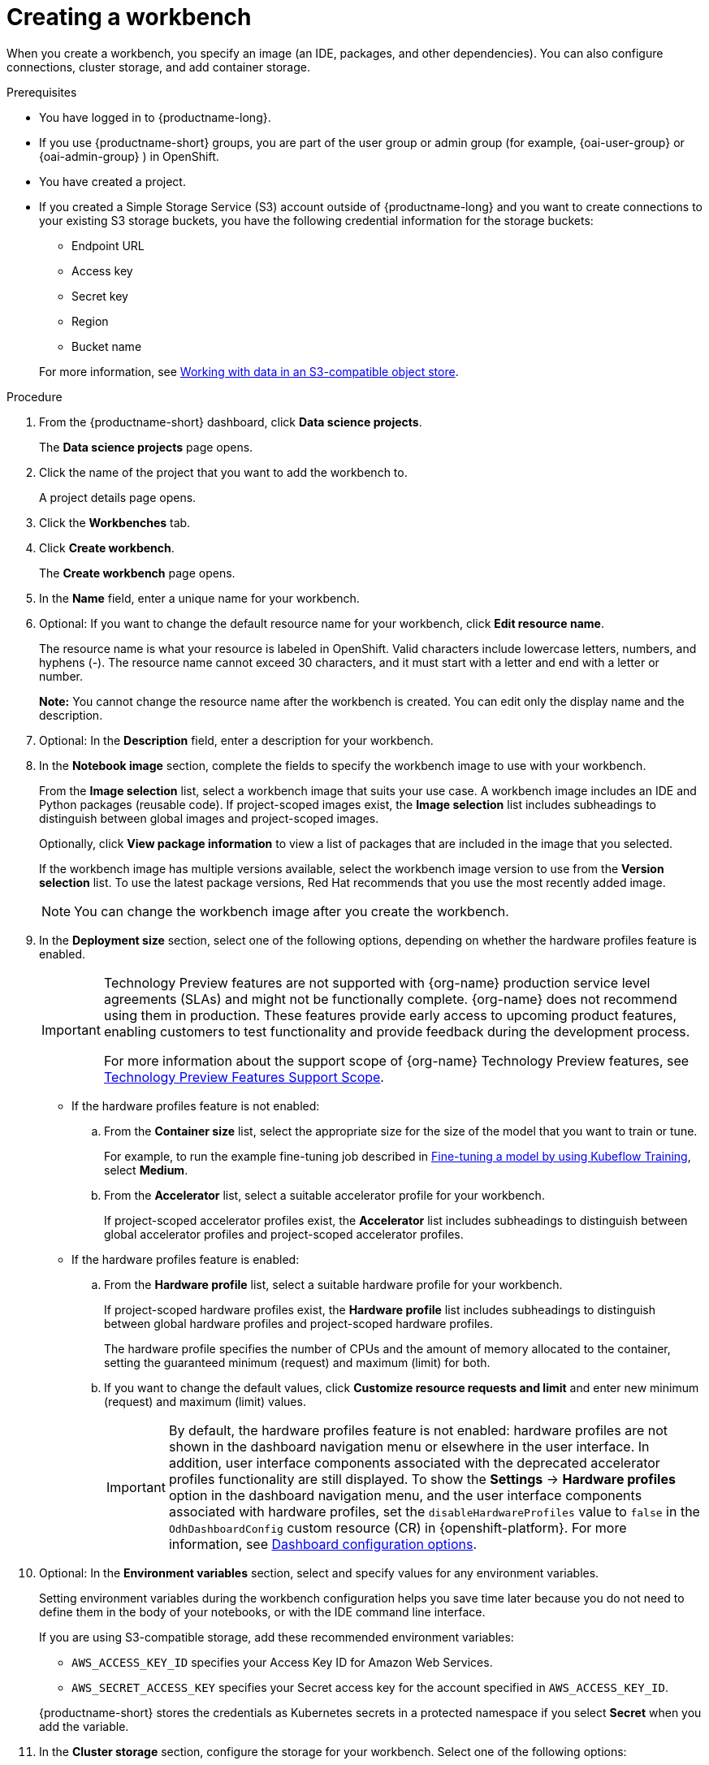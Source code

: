 :_module-type: PROCEDURE

[id="creating-a-project-workbench_{context}"]
= Creating a workbench

When you create a workbench, you specify an image (an IDE, packages, and other dependencies). You can also configure connections, cluster storage, and add container storage.


.Prerequisites
* You have logged in to {productname-long}.
ifndef::upstream[]
* If you use {productname-short} groups, you are part of the user group or admin group (for example, {oai-user-group} or {oai-admin-group} ) in OpenShift.
endif::[]
ifdef::upstream[]
* If you use {productname-short} groups, you are part of the user group or admin group (for example, {odh-user-group} or {odh-admin-group}) in OpenShift.
endif::[]
* You have created a project. 
ifndef::upstream[]
* If you created a Simple Storage Service (S3) account outside of {productname-long} and you want to create connections to your existing S3 storage buckets, you have the following credential information for the storage buckets:
+
--			
** Endpoint URL 						
** Access key 						
** Secret key 						
** Region
** Bucket name 
--
+
For more information, see link:{rhoaidocshome}{default-format-url}/working_with_data_in_an_s3-compatible_object_store[Working with data in an S3-compatible object store].
endif::[]


.Procedure
. From the {productname-short} dashboard, click *Data science projects*.
+
The *Data science projects* page opens.
. Click the name of the project that you want to add the workbench to.
+
A project details page opens.
. Click the *Workbenches* tab.
. Click *Create workbench*.
+
The *Create workbench* page opens.
. In the *Name* field, enter a unique name for your workbench.

. Optional: If you want to change the default resource name for your workbench, click *Edit resource name*. 
+
The resource name is what your resource is labeled in OpenShift.
Valid characters include lowercase letters, numbers, and hyphens (-).
The resource name cannot exceed 30 characters, and it must start with a letter and end with a letter or number.
+
*Note:* You cannot change the resource name after the workbench is created.
You can edit only the display name and the description.


. Optional: In the *Description* field, enter a description for your workbench.
. In the *Notebook image* section, complete the fields to specify the workbench image to use with your workbench.
+
From the *Image selection* list, select a workbench image that suits your use case. A workbench image includes an IDE and Python packages (reusable code). 
If project-scoped images exist, the *Image selection* list includes subheadings to distinguish between global images and project-scoped images.
+
Optionally, click *View package information* to view a list of packages that are included in the image that you selected.
+
If the workbench image has multiple versions available, select the workbench image version to use from the *Version selection* list. To use the latest package versions, Red Hat recommends that you use the most recently added image. 
+
NOTE: You can change the workbench image after you create the workbench.

. In the *Deployment size* section, select one of the following options, depending on whether the hardware profiles feature is enabled.
+
ifndef::upstream[]
[IMPORTANT]
====
ifdef::self-managed[]
The hardware profiles feature is currently available in {productname-long} {vernum} as a Technology Preview feature.
endif::[]
ifdef::cloud-service[]
The hardware profiles feature is currently available in {productname-long} as a Technology Preview feature.
endif::[]
Technology Preview features are not supported with {org-name} production service level agreements (SLAs) and might not be functionally complete.
{org-name} does not recommend using them in production.
These features provide early access to upcoming product features, enabling customers to test functionality and provide feedback during the development process.

For more information about the support scope of {org-name} Technology Preview features, see link:https://access.redhat.com/support/offerings/techpreview/[Technology Preview Features Support Scope].
====
endif::[]

* If the hardware profiles feature is not enabled:

.. From the *Container size* list, select the appropriate size for the size of the model that you want to train or tune.
+
ifndef::upstream[]
For example, to run the example fine-tuning job described in link:{rhoaidocshome}{default-format-url}/working_with_distributed_workloads/running-kfto-based-distributed-training-workloads_distributed-workloads#fine-tuning-a-model-by-using-kubeflow-training_distributed-workloads[Fine-tuning a model by using Kubeflow Training], select *Medium*.
endif::[]
ifdef::upstream[]
For example, to run the example fine-tuning job described in link:{odhdocshome}/working-with-distributed-workloads/#fine-tuning-a-model-by-using-kubeflow-training_distributed-workloads[Fine-tuning a model by using Kubeflow Training], select *Medium*.
endif::[]

.. From the *Accelerator* list, select a suitable accelerator profile for your workbench.
+
If project-scoped accelerator profiles exist, the *Accelerator* list includes subheadings to distinguish between global accelerator profiles and project-scoped accelerator profiles.

* If the hardware profiles feature is enabled:

.. From the *Hardware profile* list, select a suitable hardware profile for your workbench. 
+
If project-scoped hardware profiles exist, the *Hardware profile* list includes subheadings to distinguish between global hardware profiles and project-scoped hardware profiles.
+
The hardware profile specifies the number of CPUs and the amount of memory allocated to the container, setting the guaranteed minimum (request) and maximum (limit) for both. 

.. If you want to change the default values, click *Customize resource requests and limit* and enter new minimum (request) and maximum (limit) values.
+
[IMPORTANT]
====
By default, the hardware profiles feature is not enabled: hardware profiles are not shown in the dashboard navigation menu or elsewhere in the user interface. 
In addition, user interface components associated with the deprecated accelerator profiles functionality are still displayed. 
To show the *Settings* -> *Hardware profiles* option in the dashboard navigation menu, and the user interface components associated with hardware profiles, set the `disableHardwareProfiles` value to `false` in the `OdhDashboardConfig` custom resource (CR) in {openshift-platform}. 
ifndef::upstream[]
For more information, see link:{rhoaidocshome}/html/managing_openshift_ai/customizing-the-dashboard#ref-dashboard-configuration-options_dashboard[Dashboard configuration options].
endif::[]
ifdef::upstream[]
For more information, see link:{odhdocshome}/managing-odh/#ref-dashboard-configuration-options_dashboard[Dashboard configuration options].
endif::[] 
==== 

. Optional: In the *Environment variables* section, select and specify values for any environment variables. 
+
Setting environment variables during the workbench configuration helps you save time later because you do not need to define them in the body of your notebooks, or with the IDE command line interface. 
+
If you are using S3-compatible storage, add these recommended environment variables:
+
--
* `AWS_ACCESS_KEY_ID` specifies your Access Key ID for Amazon Web Services.
* `AWS_SECRET_ACCESS_KEY` specifies your Secret access key for the account specified in `AWS_ACCESS_KEY_ID`. 
--
+
{productname-short} stores the credentials as Kubernetes secrets in a protected namespace if you select *Secret* when you add the variable. 

. In the *Cluster storage* section, configure the storage for your workbench. Select one of the following options:
* *Create new persistent storage* to create storage that is retained after you shut down your workbench. Complete the relevant fields to define the storage:
.. Enter a *name* for the cluster storage.
.. Enter a *description* for the cluster storage.
.. Select a *storage class* for the cluster storage.
+
NOTE: You cannot change the storage class after you add the cluster storage to the workbench.
.. Under *Persistent storage size*, enter a new size in gibibytes or mebibytes.
* *Use existing persistent storage* to reuse existing storage and select the storage from the *Persistent storage* list. 

. Optional: You can add a connection to your workbench. A connection is a resource that contains the configuration parameters needed to connect to a data source or sink, such as an object storage bucket. You can use storage buckets for storing data, models, and pipeline artifacts. You can also use a connection to specify the location of a model that you want to deploy.
+
In the *Connections* section, use an existing connection or create a new connection: 
+
--
* Use an existing connection as follows:
.. Click *Attach existing connections*.
.. From the *Connection* list, select a connection that you previously defined.

* Create a new connection as follows:
.. Click *Create connection*. The *Add connection* dialog appears.
.. From the *Connection type* drop-down list, select the type of connection. The *Connection details* section appears.
.. If you selected *S3 compatible object storage* in the preceding step, configure the connection details:
... In the *Connection name* field, enter a unique name for the connection.
... Optional: In the *Description* field, enter a description for the connection.
... In the *Access key* field, enter the access key ID for the S3-compatible object storage provider.
... In the *Secret key* field, enter the secret access key for the S3-compatible object storage account that you specified.
... In the *Endpoint* field, enter the endpoint of your S3-compatible object storage bucket.
... In the *Region* field, enter the default region of your S3-compatible object storage account.
... In the *Bucket* field, enter the name of your S3-compatible object storage bucket.
... Click *Create*.
.. If you selected *URI* in the preceding step, configure the connection details:
... In the *Connection name* field, enter a unique name for the connection.
... Optional: In the *Description* field, enter a description for the connection.
... In the *URI* field, enter the Uniform Resource Identifier (URI).
... Click *Create*.
--
+
. Click *Create workbench*.

.Verification
* The workbench that you created appears on the *Workbenches* tab for the project.
* Any cluster storage that you associated with the workbench during the creation process appears on the *Cluster storage* tab for the project.
* The *Status* column on the *Workbenches* tab displays a status of *Starting* when the workbench server is starting, and *Running* when the workbench has successfully started.
* Optional: Click the open icon (image:images/open.png[The open icon]) to open the IDE in a new window.
